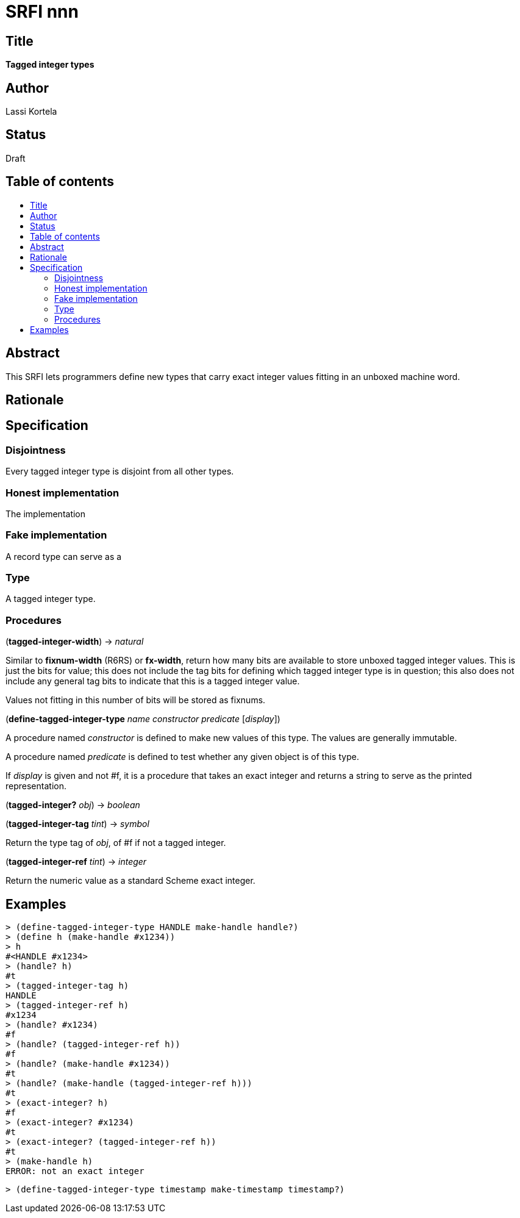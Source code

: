 = SRFI nnn
:toc: macro
:toc-title:

== Title

*Tagged integer types*

== Author

Lassi Kortela

== Status

Draft

== Table of contents

toc::[]

== Abstract

This SRFI lets programmers define new types that carry exact integer
values fitting in an unboxed machine word.

== Rationale

== Specification

=== Disjointness

Every tagged integer type is disjoint from all other types.

=== Honest implementation

The implementation

=== Fake implementation

A record type can serve as a

=== Type

A tagged integer type.

=== Procedures

(*tagged-integer-width*) -> _natural_

Similar to *fixnum-width* (R6RS) or *fx-width*, return how many bits
are available to store unboxed tagged integer values. This is just the
bits for value; this does not include the tag bits for defining which
tagged integer type is in question; this also does not include any
general tag bits to indicate that this is a tagged integer value.

Values not fitting in this number of bits will be stored as fixnums.

(*define-tagged-integer-type* _name_ _constructor_ _predicate_ [_display_])

A procedure named _constructor_ is defined to make new values of this
type. The values are generally immutable.

A procedure named _predicate_ is defined to test whether any given
object is of this type.

If _display_ is given and not #f, it is a procedure that takes an
exact integer and returns a string to serve as the printed
representation.

(*tagged-integer?* _obj_) -> _boolean_

(*tagged-integer-tag* _tint_) -> _symbol_

Return the type tag of _obj_, of #f if not a tagged integer.

(*tagged-integer-ref* _tint_) -> _integer_

Return the numeric value as a standard Scheme exact integer.

== Examples

-----
> (define-tagged-integer-type HANDLE make-handle handle?)
> (define h (make-handle #x1234))
> h
#<HANDLE #x1234>
> (handle? h)
#t
> (tagged-integer-tag h)
HANDLE
> (tagged-integer-ref h)
#x1234
> (handle? #x1234)
#f
> (handle? (tagged-integer-ref h))
#f
> (handle? (make-handle #x1234))
#t
> (handle? (make-handle (tagged-integer-ref h)))
#t
> (exact-integer? h)
#f
> (exact-integer? #x1234)
#t
> (exact-integer? (tagged-integer-ref h))
#t
> (make-handle h)
ERROR: not an exact integer
-----

-----
> (define-tagged-integer-type timestamp make-timestamp timestamp?)
-----

